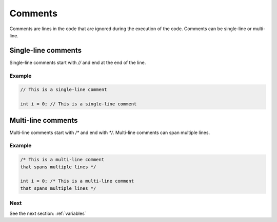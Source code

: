.. _comments:

Comments
########

Comments are lines in the code that are ignored during the execution of the code. Comments can be single-line or multi-line.

Single-line comments
====================

Single-line comments start with `//` and end at the end of the line.

Example
-------

.. code-block:: c

    // This is a single-line comment

    int i = 0; // This is a single-line comment

Multi-line comments
===================

Multi-line comments start with `/*` and end with `*/`. Multi-line comments can span multiple lines.

Example
-------

.. code-block:: c

    /* This is a multi-line comment
    that spans multiple lines */

    int i = 0; /* This is a multi-line comment
    that spans multiple lines */



Next
----

See the next section: :ref:`variables`